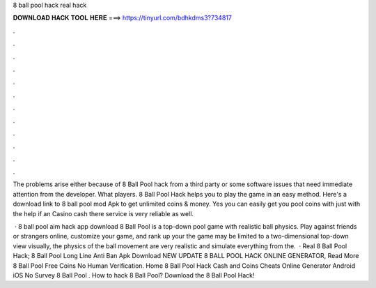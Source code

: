 8 ball pool hack real hack



𝐃𝐎𝐖𝐍𝐋𝐎𝐀𝐃 𝐇𝐀𝐂𝐊 𝐓𝐎𝐎𝐋 𝐇𝐄𝐑𝐄 ===> https://tinyurl.com/bdhkdms3?734817



.



.



.



.



.



.



.



.



.



.



.



.

The problems arise either because of 8 Ball Pool hack from a third party or some software issues that need immediate attention from the developer. What players. 8 Ball Pool Hack helps you to play the game in an easy method. Here's a download link to 8 ball pool mod Apk to get unlimited coins & money. Yes you can easily get you pool coins with just with the help if an Casino cash  there service is very reliable as well.

 · 8 ball pool aim hack app download 8 Ball Pool is a top-down pool game with realistic ball physics. Play against friends or strangers online, customize your game, and rank up your  the game may be limited to a two-dimensional top-down view visually, the physics of the ball movement are very realistic and simulate everything from the.  · Real 8 Ball Pool Hack;  8 Ball Pool Long Line Anti Ban Apk Download NEW UPDATE 8 BALL POOL HACK ONLINE GENERATOR, Read More  8 Ball Pool Free Coins No Human Verification. Home 8 Ball Pool Hack Cash and Coins Cheats Online Generator Android iOS No Survey  8 Ball Pool . How to hack 8 Ball Pool? Download the 8 Ball Pool Hack!

